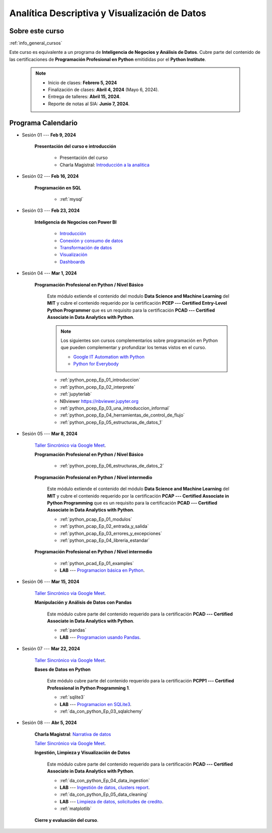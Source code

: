 Analítica Descriptiva y Visualización de Datos
#########################################################################################


Sobre este curso
^^^^^^^^^^^^^^^^^^^^^^^^^^^^^^^^^^^^^^^^^^^^^^^^^^^^^^^^^^^^^^^^^^^^^^^^^^^^^^^^^^^^^^^^^

:ref:`info_general_cursos`

Este curso es equivalente a un programa de **Inteligencia de Negocios y Análisis de Datos**.
Cubre parte del contenido de las certificaciones de **Programación Profesional en Python** 
emitididas por el **Python Institute**. 


    .. note:: 

        * Inicio de clases: **Febrero 5, 2024**

        * Finalización de clases: **Abril 4, 2024** (Mayo 6, 2024).

        * Entrega de talleres: **Abril 15, 2024**.

        * Reporte de notas al SIA: **Junio 7, 2024**.



.. raw:: html

   <hr style="height:2px;border-width:0;color:gray;background-color:gray">

Programa Calendario
^^^^^^^^^^^^^^^^^^^^^^^^^^^^^^^^^^^^^^^^^^^^^^^^^^^^^^^^^^^^^^^^^^^^^^^^^^^^^^^^^^^^^^^^^

.. ......................................................................................

* Sesión 01 --- **Feb 9, 2024**

    **Presentación del curso e introducción**

        * Presentación del curso

        * Charla Magistral: `Introducción a la analitica <https://jdvelasq.github.io/intro-analitca/>`_ 

.. ......................................................................................

* Sesión 02 --- **Feb 16, 2024**

    **Programación en SQL**

        * :ref:`mysql`


.. ......................................................................................

* Sesión 03 --- **Feb 23, 2024**

    **Inteligencia de Negocios con Power BI**

        * `Introducción <https://jdvelasq.github.io/programa_powerbi/c01.html>`_ 

        * `Conexión y consumo de datos <https://jdvelasq.github.io/programa_powerbi/c02.html>`_ 

        * `Transformación de datos <https://jdvelasq.github.io/programa_powerbi/c03.html>`_ 

        * `Visualización <https://jdvelasq.github.io/programa_powerbi/c04.html>`_ 

        * `Dashboards <https://jdvelasq.github.io/programa_powerbi/c05.html>`_ 

.. ......................................................................................

* Sesión 04 --- **Mar 1, 2024**

    **Programación Profesional en Python / Nivel Básico**

        Este módulo extiende el contenido del modulo **Data Science and Machine Learning** del **MIT** y cubre el
        contenido requerido por la certificación **PCEP --- Certified Entry-Level Python Programmer** que es un 
        requisito para la certificación **PCAD --- Certified Associate in Data Analytics with Python**. 

        .. note::

            Los siguientes son cursos complementarios sobre programación en Python que pueden
            complementar y profundizar los temas vistos en el curso.


            * `Google IT Automation with Python <https://www.coursera.org/professional-certificates/google-it-automation?utm_source=gg&utm_medium=sem&utm_campaign=11-GoogleITwithPython-LATAM&utm_content=B2C&campaignid=13865562900&adgroupid=125091310775&device=c&keyword=google%20it%20automation%20with%20python%20professional%20certificate&matchtype=b&network=g&devicemodel=&adpostion=&creativeid=533041859510&hide_mobile_promo&gclid=EAIaIQobChMI4d-GjtHP9gIVkQiICR0DMQcREAAYASAAEgLBlfD_BwE>`_ 


            * `Python for Everybody <https://www.coursera.org/specializations/python?utm_source=gg&utm_medium=sem&utm_campaign=11-GoogleITwithPython-LATAM&utm_content=B2C&campaignid=13865562900&adgroupid=125091310775&device=c&keyword=google%20it%20automation%20with%20python%20professional%20certificate&matchtype=b&network=g&devicemodel=&adpostion=&creativeid=533041859510&hide_mobile_promo=&gclid=EAIaIQobChMI4d-GjtHP9gIVkQiICR0DMQcREAAYASAAEgLBlfD_BwE/>`_ 


    

        * :ref:`python_pcep_Ep_01_introduccion`

        * :ref:`python_pcep_Ep_02_interprete`

        * :ref:`jupyterlab`

        * NBviewer https://nbviewer.jupyter.org

        * :ref:`python_pcep_Ep_03_una_introduccion_informal`

        * :ref:`python_pcep_Ep_04_herramientas_de_control_de_flujo`

        * :ref:`python_pcep_Ep_05_estructuras_de_datos_1`



.. ......................................................................................

* Sesión 05 --- **Mar 8, 2024**

    `Taller Sincrónico via Google Meet <https://colab.research.google.com/github/jdvelasq/datalabs/blob/master/notebooks/ciencia_de_los_datos/taller_presencial-programacion_en_python.ipynb>`_.


    **Programación Profesional en Python / Nivel Básico**

        * :ref:`python_pcep_Ep_06_estructuras_de_datos_2`


    **Programación Profesional en Python / Nivel intermedio**

        Este módulo extiende el contenido del módulo **Data Science and Machine Learning** del **MIT** y cubre el
        contenido requerido por la certificación **PCAP --- Certified Associate in Python Programming** que es un 
        requisito para la certificación **PCAD --- Certified Associate in Data Analytics with Python**. 

        * :ref:`python_pcap_Ep_01_modulos`

        * :ref:`python_pcap_Ep_02_entrada_y_salida`

        * :ref:`python_pcap_Ep_03_errores_y_excepciones`

        * :ref:`python_pcap_Ep_04_libreria_estandar`


    **Programación Profesional en Python / Nivel intermedio**
        
        * :ref:`python_pcad_Ep_01_examples`

        * **LAB** --- `Programacion básica en Python <https://classroom.github.com/a/TeLjqxHO>`_.



.. ......................................................................................

* Sesión 06 --- **Mar 15, 2024**

    `Taller Sincrónico via Google Meet <https://colab.research.google.com/github/jdvelasq/datalabs/blob/master/notebooks/ciencia_de_los_datos/taller_presencial-pandas.ipynb>`_.


    **Manipulación y Análisis de Datos con Pandas**

        Este módulo cubre parte del contenido requerido para la certificación **PCAD --- Certified Associate in Data Analytics with Python**. 

        * :ref:`pandas`

        * **LAB** --- `Programacion usando Pandas <https://classroom.github.com/a/9NRsHgGJ>`_.


.. ......................................................................................

* Sesión 07 --- **Mar 22, 2024**

    `Taller Sincrónico via Google Meet <https://colab.research.google.com/github/jdvelasq/datalabs/blob/master/notebooks/ciencia_de_los_datos/taller_presencial-ingestion_de_datos.ipynb>`_.


    **Bases de Datos en Python**

        Este módulo cubre parte del contenido requerido para la certificación **PCPP1 --- Certified Professional in Python Programming 1**. 

        * :ref:`sqlite3`

        * **LAB** --- `Programacion en SQLite3 <https://classroom.github.com/a/oR8qVkVP>`_.

        * :ref:`da_con_python_Ep_03_sqlalchemy`

.. ......................................................................................

* Sesión 08 --- **Abr 5, 2024**

    **Charla Magistral**: `Narrativa de datos <https://jdvelasq.github.io/data-storytelling/>`_

    `Taller Sincrónico via Google Meet <https://colab.research.google.com/github/jdvelasq/datalabs/blob/master/notebooks/analitica_predictiva/taller_presencial-modelo_lineal_multivariado.ipynb>`_.

    **Ingestión, Limpieza y Visualización de Datos**

        Este módulo cubre parte del contenido requerido para la certificación **PCAD --- Certified Associate in Data Analytics with Python**. 

        * :ref:`da_con_python_Ep_04_data_ingestion`

        * **LAB** --- `Ingestión de datos, clusters report <https://classroom.github.com/a/ohpsTgJk>`_.

        * :ref:`da_con_python_Ep_05_data_cleaning`

        * **LAB** --- `Limpieza de datos, solicitudes de credito <https://classroom.github.com/a/6FTrLjGQ>`_.

        * :ref:`matplotlib`



    **Cierre y evaluación del curso**.

